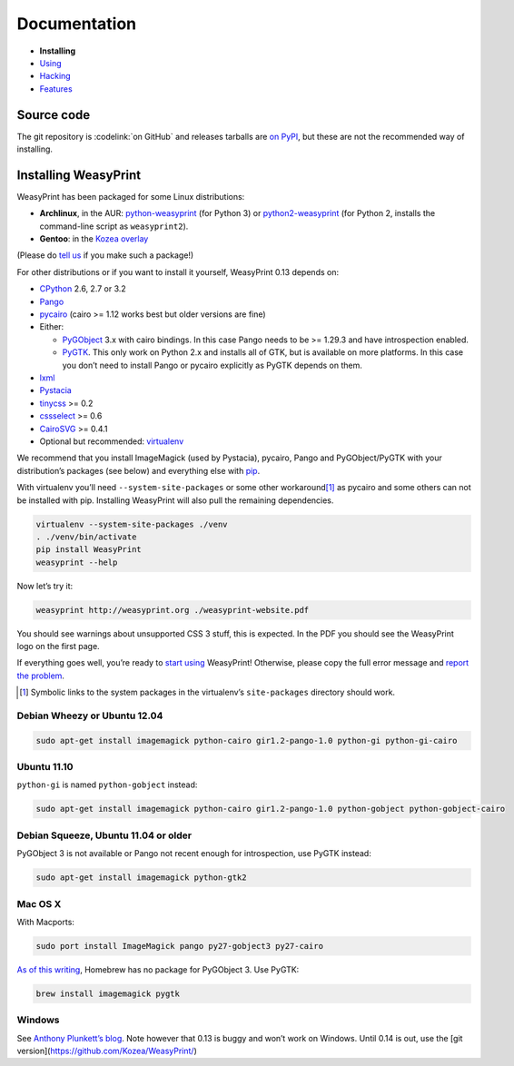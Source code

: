 Documentation
=============

* **Installing**
* `Using </using/>`_
* `Hacking </hacking/>`_
* `Features </features/>`_

Source code
-----------

The git repository is :codelink:`on GitHub` and releases tarballs are
`on PyPI <http://pypi.python.org/pypi/WeasyPrint>`_, but these are not
the recommended way of installing.

Installing WeasyPrint
---------------------

WeasyPrint has been packaged for some Linux distributions:

* **Archlinux**, in the AUR: `python-weasyprint`_ (for Python 3) or
  `python2-weasyprint`_ (for Python 2, installs the command-line script
  as ``weasyprint2``).
* **Gentoo**: in the `Kozea overlay`_

(Please do `tell us`_ if you make such a package!)

.. _python-weasyprint: https://aur.archlinux.org/packages.php?ID=57205
.. _python2-weasyprint: https://aur.archlinux.org/packages.php?ID=57201
.. _Kozea overlay: https://github.com/Kozea/Overlay/blob/master/README
.. _tell us: /community/


For other distributions or if you want to install it yourself,
WeasyPrint 0.13 depends on:

* CPython_ 2.6, 2.7 or 3.2
* Pango_
* pycairo_ (cairo >= 1.12 works best but older versions are fine)
* Either:

  - PyGObject_ 3.x with cairo bindings.
    In this case Pango needs to be >= 1.29.3 and have introspection enabled.
  - PyGTK_. This only work on Python 2.x and installs all of GTK,
    but is available on more platforms. In this case you don’t need to
    install Pango or pycairo explicitly as PyGTK depends on them.

* lxml_
* Pystacia_
* tinycss_ >= 0.2
* cssselect_ >= 0.6
* CairoSVG_ >= 0.4.1
* Optional but recommended: virtualenv_

.. _CPython: http://www.python.org/
.. _Pango: http://www.pango.org/
.. _pycairo: http://cairographics.org/pycairo/
.. _PyGObject: https://live.gnome.org/PyGObject
.. _PyGTK: http://www.pygtk.org/
.. _lxml: http://lxml.de/
.. _Pystacia: http://liquibits.bitbucket.org/
.. _tinycss: http://packages.python.org/tinycss/
.. _cssselect: http://packages.python.org/cssselect/
.. _CairoSVG: http://cairosvg.org/
.. _virtualenv: http://www.virtualenv.org/


We recommend that you install ImageMagick (used by Pystacia), pycairo, Pango
and PyGObject/PyGTK with your distribution’s packages (see below) and
everything else with pip_.

.. _pip: http://pip-installer.org/

With virtualenv you’ll need ``--system-site-packages`` or some other
workaround\ [#]_ as pycairo and some others can not be installed with
pip. Installing WeasyPrint will also pull the remaining dependencies.

.. code-block:: sh

    virtualenv --system-site-packages ./venv
    . ./venv/bin/activate
    pip install WeasyPrint
    weasyprint --help

Now let’s try it:

.. code-block:: sh

    weasyprint http://weasyprint.org ./weasyprint-website.pdf

You should see warnings about unsupported CSS 3 stuff, this is expected.
In the PDF you should see the WeasyPrint logo on the first page.

If everything goes well, you’re ready to `start using </using/>`_ WeasyPrint!
Otherwise, please copy the full error message and `report the problem
</community/>`_.

.. [#] Symbolic links to the system packages in the virtualenv’s
       ``site-packages`` directory should work.

Debian Wheezy or Ubuntu 12.04
~~~~~~~~~~~~~~~~~~~~~~~~~~~~~

.. code-block:: sh

    sudo apt-get install imagemagick python-cairo gir1.2-pango-1.0 python-gi python-gi-cairo


Ubuntu 11.10
~~~~~~~~~~~~

``python-gi`` is named ``python-gobject`` instead:

.. code-block:: sh

    sudo apt-get install imagemagick python-cairo gir1.2-pango-1.0 python-gobject python-gobject-cairo

Debian Squeeze, Ubuntu 11.04 or older
~~~~~~~~~~~~~~~~~~~~~~~~~~~~~~~~~~~~~

PyGObject 3 is not available or Pango not recent enough for introspection,
use PyGTK instead:

.. code-block:: sh

    sudo apt-get install imagemagick python-gtk2

Mac OS X
~~~~~~~~

With Macports:

.. code-block:: sh

    sudo port install ImageMagick pango py27-gobject3 py27-cairo

`As of this writing <https://github.com/mxcl/homebrew/issues/12901>`_,
Homebrew has no package for PyGObject 3. Use PyGTK:

.. code-block:: sh

    brew install imagemagick pygtk

Windows
~~~~~~~

See `Anthony Plunkett’s blog <http://www.thefort.org/a/installing-weasyprint-on-windows/>`_.
Note however that 0.13 is buggy and won’t work on Windows. Until 0.14 is out, use the
[git version](https://github.com/Kozea/WeasyPrint/)
